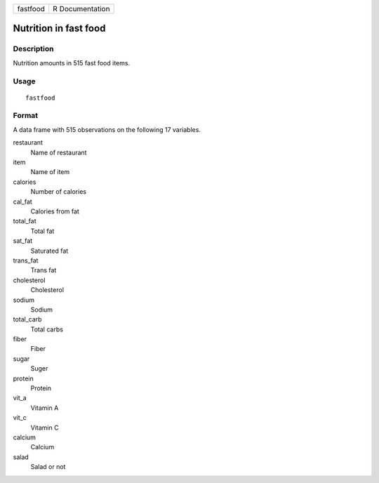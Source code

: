 ======== ===============
fastfood R Documentation
======== ===============

Nutrition in fast food
----------------------

Description
~~~~~~~~~~~

Nutrition amounts in 515 fast food items.

Usage
~~~~~

::

   fastfood

Format
~~~~~~

A data frame with 515 observations on the following 17 variables.

restaurant
   Name of restaurant

item
   Name of item

calories
   Number of calories

cal_fat
   Calories from fat

total_fat
   Total fat

sat_fat
   Saturated fat

trans_fat
   Trans fat

cholesterol
   Cholesterol

sodium
   Sodium

total_carb
   Total carbs

fiber
   Fiber

sugar
   Suger

protein
   Protein

vit_a
   Vitamin A

vit_c
   Vitamin C

calcium
   Calcium

salad
   Salad or not
